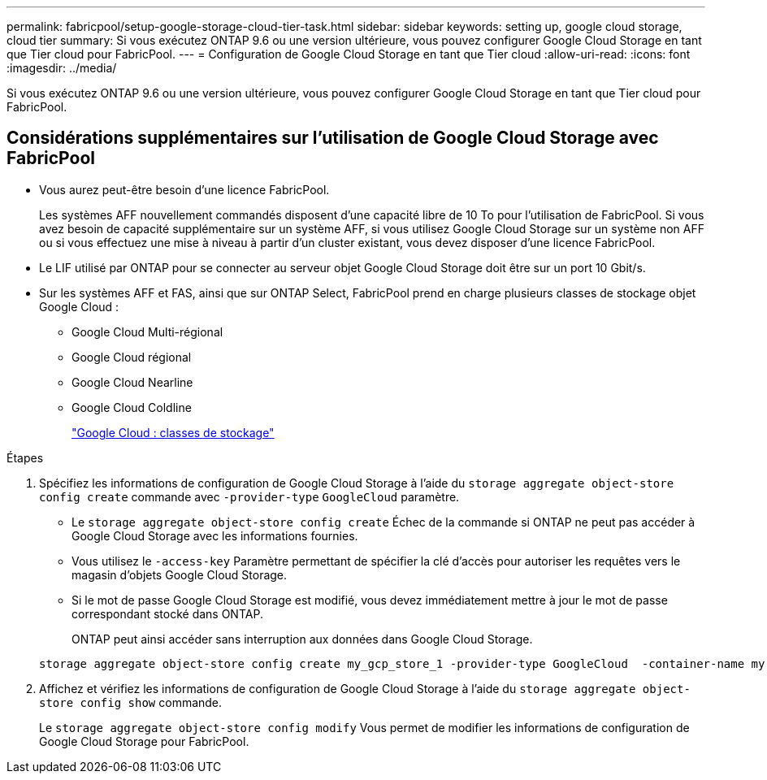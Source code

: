 ---
permalink: fabricpool/setup-google-storage-cloud-tier-task.html 
sidebar: sidebar 
keywords: setting up, google cloud storage, cloud tier 
summary: Si vous exécutez ONTAP 9.6 ou une version ultérieure, vous pouvez configurer Google Cloud Storage en tant que Tier cloud pour FabricPool. 
---
= Configuration de Google Cloud Storage en tant que Tier cloud
:allow-uri-read: 
:icons: font
:imagesdir: ../media/


[role="lead"]
Si vous exécutez ONTAP 9.6 ou une version ultérieure, vous pouvez configurer Google Cloud Storage en tant que Tier cloud pour FabricPool.



== Considérations supplémentaires sur l'utilisation de Google Cloud Storage avec FabricPool

* Vous aurez peut-être besoin d'une licence FabricPool.
+
Les systèmes AFF nouvellement commandés disposent d'une capacité libre de 10 To pour l'utilisation de FabricPool. Si vous avez besoin de capacité supplémentaire sur un système AFF, si vous utilisez Google Cloud Storage sur un système non AFF ou si vous effectuez une mise à niveau à partir d'un cluster existant, vous devez disposer d'une licence FabricPool.

* Le LIF utilisé par ONTAP pour se connecter au serveur objet Google Cloud Storage doit être sur un port 10 Gbit/s.
* Sur les systèmes AFF et FAS, ainsi que sur ONTAP Select, FabricPool prend en charge plusieurs classes de stockage objet Google Cloud :
+
** Google Cloud Multi-régional
** Google Cloud régional
** Google Cloud Nearline
** Google Cloud Coldline
+
https://cloud.google.com/storage/docs/storage-classes["Google Cloud : classes de stockage"]





.Étapes
. Spécifiez les informations de configuration de Google Cloud Storage à l'aide du `storage aggregate object-store config create` commande avec `-provider-type` `GoogleCloud` paramètre.
+
** Le `storage aggregate object-store config create` Échec de la commande si ONTAP ne peut pas accéder à Google Cloud Storage avec les informations fournies.
** Vous utilisez le `-access-key` Paramètre permettant de spécifier la clé d'accès pour autoriser les requêtes vers le magasin d'objets Google Cloud Storage.
** Si le mot de passe Google Cloud Storage est modifié, vous devez immédiatement mettre à jour le mot de passe correspondant stocké dans ONTAP.
+
ONTAP peut ainsi accéder sans interruption aux données dans Google Cloud Storage.



+
[listing]
----
storage aggregate object-store config create my_gcp_store_1 -provider-type GoogleCloud  -container-name my-gcp-bucket1 -access-key GOOGAUZZUV2USCFGHGQ511I8
----
. Affichez et vérifiez les informations de configuration de Google Cloud Storage à l'aide du `storage aggregate object-store config show` commande.
+
Le `storage aggregate object-store config modify` Vous permet de modifier les informations de configuration de Google Cloud Storage pour FabricPool.


